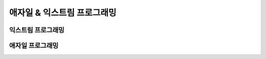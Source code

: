 ========================================
애자일 & 익스트림 프로그래밍
========================================






익스트림 프로그래밍
========================================






애자일 프로그래밍
========================================

